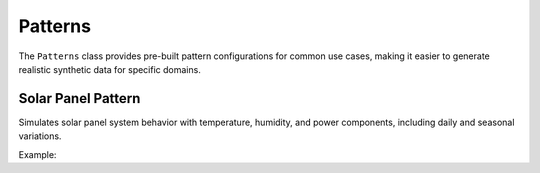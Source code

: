 Patterns
========

The ``Patterns`` class provides pre-built pattern configurations for common use cases, making it easier to generate realistic synthetic data for specific domains.

Solar Panel Pattern
-------------------

Simulates solar panel system behavior with temperature, humidity, and power components, including daily and seasonal variations.

Example:

.. doctest::

    >>> from tssynth import Patterns
    >>> import numpy as np
    >>> np.random.seed(42)  # For reproducibility
    >>> 
    >>> # Create a solar panel pattern with default parameters
    >>> solar = Patterns.SolarPanel(
    ...     length=1000,
    ...     sampling_rate=1,
    ...     sampling_rate_units='h',
    ...     temp_setpoint=25.0,  # Average temperature
    ...     daily_range=5.0,     # Daily temperature variation
    ...     seasonal_amplitude=8.0  # Seasonal temperature variation
    ... )
    >>> data = solar.generate()
    >>> 
    >>> # Check data properties
    >>> len(data)  # Check length
    1000
    >>> sorted(data.columns)  # Check available columns
    ['humidity', 'humidity_anomaly', 'power', 'power_anomaly', 'temperature', 'temperature_anomaly']
    >>> bool(15 <= data['temperature'].mean() <= 35)  # Check temperature range
    True
